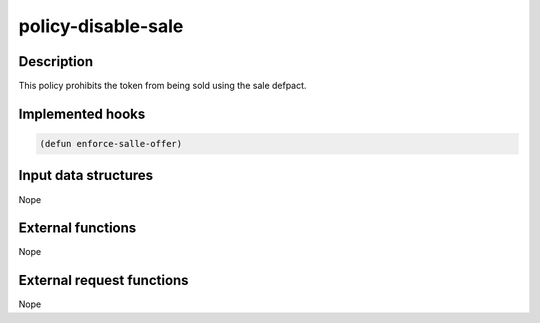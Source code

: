 .. _POLICY-DISABLE-SALE:

policy-disable-sale
-------------------

Description
^^^^^^^^^^^

This policy prohibits the token from being sold using the sale defpact.


Implemented hooks
^^^^^^^^^^^^^^^^^

.. code:: lisp

  (defun enforce-salle-offer)



Input data structures
^^^^^^^^^^^^^^^^^^^^^
Nope

External functions
^^^^^^^^^^^^^^^^^^
Nope

External request functions
^^^^^^^^^^^^^^^^^^^^^^^^^^
Nope
